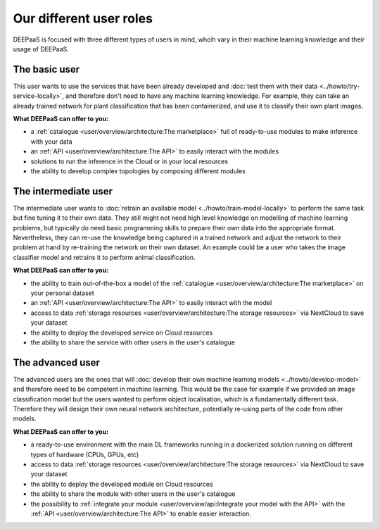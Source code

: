 Our different user roles
========================

DEEPaaS is focused with three different types of users in mind, whcih vary in their machine learning knowledge and their
usage of DEEPaaS.


The basic user
--------------

This user wants to use the services that have been already developed and :doc:`test them with their data <../howto/try-service-locally>`,
and therefore don't need to have any machine learning knowledge. For example, they can take an already trained network
for plant classification that has been containerized, and use it to classify their own plant images.

**What DEEPaaS can offer to you:**

* a :ref:`catalogue <user/overview/architecture:The marketplace>` full of ready-to-use modules to make inference with your data
* an :ref:`API <user/overview/architecture:The API>` to easily interact with the modules
* solutions to run the inference in the Cloud or in your local resources
* the ability to develop complex topologies by composing different modules


The intermediate user
---------------------

The intermediate user wants to :doc:`retrain an available model <../howto/train-model-locally>` to perform the same task but fine
tuning it to their own data.
They still might not need high level knowledge on modelling of machine learning problems, but typically do need basic
programming skills to prepare their own data into the appropriate format.
Nevertheless, they can re-use the knowledge being captured in a trained network and adjust the network to their problem
at hand by re-training the network on their own dataset.
An example could be a user who takes the image classifier model and retrains it to perform animal classification.

**What DEEPaaS can offer to you:**

* the ability to train out-of-the-box a model of the :ref:`catalogue <user/overview/architecture:The marketplace>` on your personal dataset
* an :ref:`API <user/overview/architecture:The API>` to easily interact with the model
* access to data :ref:`storage resources <user/overview/architecture:The storage resources>` via NextCloud to save your dataset
* the ability to deploy the developed service on Cloud resources
* the ability to share the service with other users in the user's catalogue


The advanced user
-----------------

The advanced users are the ones that will :doc:`develop their own machine learning models <../howto/develop-model>`
and therefore need to be competent in machine learning. This would be the case for example if we provided an image
classification model but the users wanted to perform object localisation, which is a fundamentally different task.
Therefore they will design their own neural network architecture, potentially re-using parts of the code from other
models.

**What DEEPaaS can offer to you:**

* a ready-to-use environment with the main DL frameworks running in a dockerized solution running on different types of
  hardware (CPUs, GPUs, etc)
* access to data :ref:`storage resources <user/overview/architecture:The storage resources>` via NextCloud to save your dataset
* the ability to deploy the developed module on Cloud resources
* the ability to share the module with other users in the user's catalogue
* the possibility to :ref:`integrate your module <user/overview/api:Integrate your model with the API>` with
  the :ref:`API <user/overview/architecture:The API>` to enable easier interaction.
